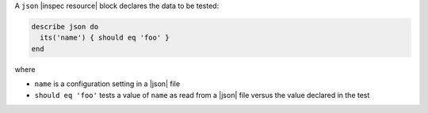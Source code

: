 .. The contents of this file may be included in multiple topics (using the includes directive).
.. The contents of this file should be modified in a way that preserves its ability to appear in multiple topics.

A ``json`` |inspec resource| block declares the data to be tested:

.. code-block:: ruby

   describe json do
     its('name') { should eq 'foo' }
   end

where

* ``name`` is a configuration setting in a |json| file
* ``should eq 'foo'`` tests a value of ``name`` as read from a |json| file versus the value declared in the test
